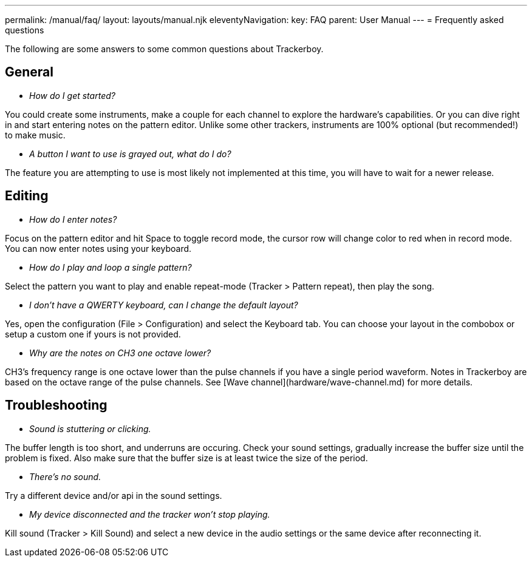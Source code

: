 ---
permalink: /manual/faq/
layout: layouts/manual.njk
eleventyNavigation:
  key: FAQ
  parent: User Manual
---
= Frequently asked questions

The following are some answers to some common questions about Trackerboy.

== General

 * _How do I get started?_

You could create some instruments, make a couple for each channel to explore
the hardware's capabilities. Or you can dive right in and start entering notes
on the pattern editor. Unlike some other trackers, instruments are 100%
optional (but recommended!) to make music.

 * _A button I want to use is grayed out, what do I do?_

The feature you are attempting to use is most likely not implemented at this
time, you will have to wait for a newer release.

== Editing

 * _How do I enter notes?_

Focus on the pattern editor and hit Space to toggle record mode, the cursor row
will change color to red when in record mode. You can now enter notes using
your keyboard.

 * _How do I play and loop a single pattern?_

Select the pattern you want to play and enable repeat-mode (Tracker > Pattern
repeat), then play the song.

 * _I don't have a QWERTY keyboard, can I change the default layout?_

Yes, open the configuration (File > Configuration) and select the Keyboard tab.
You can choose your layout in the combobox or setup a custom one if yours is
not provided.

 * _Why are the notes on CH3 one octave lower?_

CH3's frequency range is one octave lower than the pulse channels if you have a
single period waveform. Notes in Trackerboy are based on the octave range of
the pulse channels. See [Wave channel](hardware/wave-channel.md) for more details.

== Troubleshooting

 * _Sound is stuttering or clicking._

The buffer length is too short, and underruns are occuring. Check your sound
settings, gradually increase the buffer size until the problem is fixed. Also
make sure that the buffer size is at least twice the size of the period.

 * _There's no sound._

Try a different device and/or api in the sound settings.

 * _My device disconnected and the tracker won't stop playing._

Kill sound (Tracker > Kill Sound) and select a new device in the audio settings
or the same device after reconnecting it.
